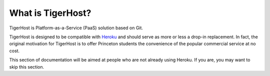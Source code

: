 What is TigerHost?
====================

TigerHost is Platform-as-a-Service (PaaS) solution based on Git.

TigerHost is designed to be compatible with `Heroku <http://heroku.com/>`_ and should serve as more or less a drop-in replacement. In fact, the original motivation for TigerHost is to offer Princeton students the convenience of the popular commercial service at no cost.

This section of documentation will be aimed at people who are not already using Heroku. If you are, you may want to skip this section.
